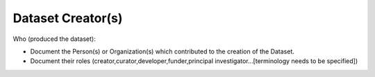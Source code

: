 ##################
Dataset Creator(s)
##################

Who (produced the dataset):

- Document the Person(s) or Organization(s) which contributed to the creation of the Dataset.
- Document their roles (creator,curator,developer,funder,principal investigator…[terminology needs to be specified])



